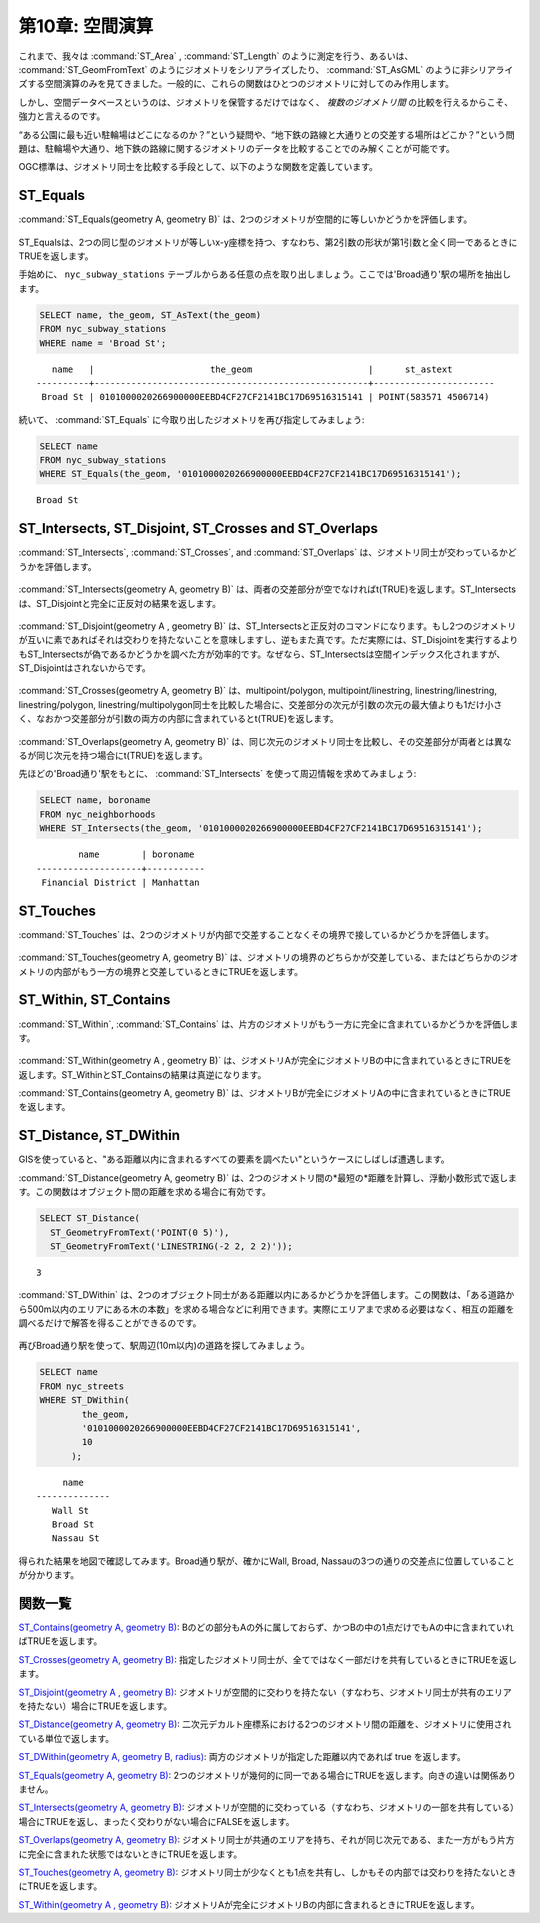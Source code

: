 .. _spatial_relationships:

第10章: 空間演算
=================================

これまで、我々は :command:`ST_Area` , :command:`ST_Length` のように測定を行う、あるいは、 :command:`ST_GeomFromText` のようにジオメトリをシリアライズしたり、 :command:`ST_AsGML`  のように非シリアライズする空間演算のみを見てきました。一般的に、これらの関数はひとつのジオメトリに対してのみ作用します。

しかし、空間データベースというのは、ジオメトリを保管するだけではなく、 *複数のジオメトリ間* の比較を行えるからこそ、強力と言えるのです。

“ある公園に最も近い駐輪場はどこになるのか？”という疑問や、“地下鉄の路線と大通りとの交差する場所はどこか？”という問題は、駐輪場や大通り、地下鉄の路線に関するジオメトリのデータを比較することでのみ解くことが可能です。

OGC標準は、ジオメトリ同士を比較する手段として、以下のような関数を定義しています。

ST_Equals
---------
 
:command:`ST_Equals(geometry A, geometry B)` は、2つのジオメトリが空間的に等しいかどうかを評価します。

.. figure:: ./spatial_relationships/st_equals.png
   :align: center

ST_Equalsは、2つの同じ型のジオメトリが等しいx-y座標を持つ、すなわち、第2引数の形状が第1引数と全く同一であるときにTRUEを返します。

手始めに、 ``nyc_subway_stations`` テーブルからある任意の点を取り出しましょう。ここでは'Broad通り'駅の場所を抽出します。

.. code-block:: sql

  SELECT name, the_geom, ST_AsText(the_geom)
  FROM nyc_subway_stations 
  WHERE name = 'Broad St';             

::

     name   |                      the_geom                      |      st_astext
  ----------+----------------------------------------------------+-----------------------
   Broad St | 0101000020266900000EEBD4CF27CF2141BC17D69516315141 | POINT(583571 4506714)
 
続いて、 :command:`ST_Equals` に今取り出したジオメトリを再び指定してみましょう:

.. code-block:: sql

  SELECT name 
  FROM nyc_subway_stations 
  WHERE ST_Equals(the_geom, '0101000020266900000EEBD4CF27CF2141BC17D69516315141');

::

   Broad St

.. 補足::

  抽出されたポイントのデータ(``0101000020266900000EEBD4CF27CF2141BC17D69516315141``)は我々が見ても何を意味しているのかは分かりません。しかし、これは確かに位置情報を示しているのです。等価性のテストを行うような場合は、正確な座標を使うことが必須となります。


ST_Intersects, ST_Disjoint, ST_Crosses and ST_Overlaps
------------------------------------------------------

:command:`ST_Intersects`, :command:`ST_Crosses`, and :command:`ST_Overlaps` は、ジオメトリ同士が交わっているかどうかを評価します。

.. figure:: ./spatial_relationships/st_intersects.png
   :align: center

:command:`ST_Intersects(geometry A, geometry B)` は、両者の交差部分が空でなければt(TRUE)を返します。ST_Intersectsは、ST_Disjointと完全に正反対の結果を返します。

.. figure:: ./spatial_relationships/st_disjoint.png
   :align: center

:command:`ST_Disjoint(geometry A , geometry B)` は、ST_Intersectsと正反対のコマンドになります。もし2つのジオメトリが互いに素であればそれは交わりを持たないことを意味しますし、逆もまた真です。ただ実際には、ST_Disjointを実行するよりもST_Intersectsが偽であるかどうかを調べた方が効率的です。なぜなら、ST_Intersectsは空間インデックス化されますが、ST_Disjointはされないからです。

.. figure:: ./spatial_relationships/st_crosses.png  
   :align: center

:command:`ST_Crosses(geometry A, geometry B)` は、multipoint/polygon, multipoint/linestring, linestring/linestring, linestring/polygon, linestring/multipolygon同士を比較した場合に、交差部分の次元が引数の次元の最大値よりも1だけ小さく、なおかつ交差部分が引数の両方の内部に含まれているとt(TRUE)を返します。

.. figure:: ./spatial_relationships/st_overlaps.png
   :align: center

:command:`ST_Overlaps(geometry A, geometry B)` は、同じ次元のジオメトリ同士を比較し、その交差部分が両者とは異なるが同じ次元を持つ場合にt(TRUE)を返します。

先ほどの'Broad通り'駅をもとに、 :command:`ST_Intersects` を使って周辺情報を求めてみましょう:

.. code-block:: sql

  SELECT name, boroname 
  FROM nyc_neighborhoods
  WHERE ST_Intersects(the_geom, '0101000020266900000EEBD4CF27CF2141BC17D69516315141');

::

          name        | boroname  
  --------------------+-----------
   Financial District | Manhattan



ST_Touches
----------

:command:`ST_Touches` は、2つのジオメトリが内部で交差することなくその境界で接しているかどうかを評価します。 

.. figure:: ./spatial_relationships/st_touches.png
   :align: center

:command:`ST_Touches(geometry A, geometry B)` は、ジオメトリの境界のどちらかが交差している、またはどちらかのジオメトリの内部がもう一方の境界と交差しているときにTRUEを返します。

ST_Within, ST_Contains
-------------------------

:command:`ST_Within`, :command:`ST_Contains` は、片方のジオメトリがもう一方に完全に含まれているかどうかを評価します。

.. figure:: ./spatial_relationships/st_within.png
   :align: center
    
:command:`ST_Within(geometry A , geometry B)` は、ジオメトリAが完全にジオメトリBの中に含まれているときにTRUEを返します。ST_WithinとST_Containsの結果は真逆になります。

:command:`ST_Contains(geometry A, geometry B)` は、ジオメトリBが完全にジオメトリAの中に含まれているときにTRUEを返します。


ST_Distance, ST_DWithin
--------------------------

GISを使っていると、"ある距離以内に含まれるすべての要素を調べたい"というケースにしばしば遭遇します。

:command:`ST_Distance(geometry A, geometry B)` は、2つのジオメトリ間の*最短の*距離を計算し、浮動小数形式で返します。この関数はオブジェクト間の距離を求める場合に有効です。

.. code-block:: sql

  SELECT ST_Distance(
    ST_GeometryFromText('POINT(0 5)'),
    ST_GeometryFromText('LINESTRING(-2 2, 2 2)'));

::

  3

:command:`ST_DWithin` は、2つのオブジェクト同士がある距離以内にあるかどうかを評価します。この関数は、「ある道路から500m以内のエリアにある木の本数」を求める場合などに利用できます。実際にエリアまで求める必要はなく、相互の距離を調べるだけで解答を得ることができるのです。

  .. figure:: ./spatial_relationships/st_dwithin.png
     :align: center
    
再びBroad通り駅を使って、駅周辺(10m以内)の道路を探してみましょう。

.. code-block:: sql

  SELECT name 
  FROM nyc_streets 
  WHERE ST_DWithin(
          the_geom, 
          '0101000020266900000EEBD4CF27CF2141BC17D69516315141', 
          10
        );

:: 

       name     
  --------------
     Wall St
     Broad St
     Nassau St

得られた結果を地図で確認してみます。Broad通り駅が、確かにWall, Broad, Nassauの3つの通りの交差点に位置していることが分かります。

.. image:: ./spatial_relationships/broad_st.jpg

関数一覧
-------------

`ST_Contains(geometry A, geometry B) <http://postgis.net/docs/ST_Contains.html>`_: Bのどの部分もAの外に属しておらず、かつBの中の1点だけでもAの中に含まれていればTRUEを返します。

`ST_Crosses(geometry A, geometry B)  <http://postgis.net/docs/ST_Crosses.html>`_: 指定したジオメトリ同士が、全てではなく一部だけを共有しているときにTRUEを返します。

`ST_Disjoint(geometry A , geometry B) <http://postgis.net/docs/ST_Disjoint.html>`_: ジオメトリが空間的に交わりを持たない（すなわち、ジオメトリ同士が共有のエリアを持たない）場合にTRUEを返します。

`ST_Distance(geometry A, geometry B)  <http://postgis.net/docs/ST_Distance.html>`_: 二次元デカルト座標系における2つのジオメトリ間の距離を、ジオメトリに使用されている単位で返します。

`ST_DWithin(geometry A, geometry B, radius) <http://postgis.net/docs/ST_DWithin.html>`_: 両方のジオメトリが指定した距離以内であれば true を返します。

`ST_Equals(geometry A, geometry B) <http://postgis.net/docs/ST_Equals.html>`_: 2つのジオメトリが幾何的に同一である場合にTRUEを返します。向きの違いは関係ありません。

`ST_Intersects(geometry A, geometry B) <http://postgis.net/docs/ST_Intersects.html>`_: ジオメトリが空間的に交わっている（すなわち、ジオメトリの一部を共有している）場合にTRUEを返し、まったく交わりがない場合にFALSEを返します。

`ST_Overlaps(geometry A, geometry B) <http://postgis.net/docs/ST_Overlaps.html>`_: ジオメトリ同士が共通のエリアを持ち、それが同じ次元である、また一方がもう片方に完全に含まれた状態ではないときにTRUEを返します。

`ST_Touches(geometry A, geometry B)  <http://postgis.net/docs/ST_Touches.html>`_: ジオメトリ同士が少なくとも1点を共有し、しかもその内部では交わりを持たないときにTRUEを返します。

`ST_Within(geometry A , geometry B) <http://postgis.net/docs/ST_Within.html>`_: ジオメトリAが完全にジオメトリBの内部に含まれるときにTRUEを返します。



